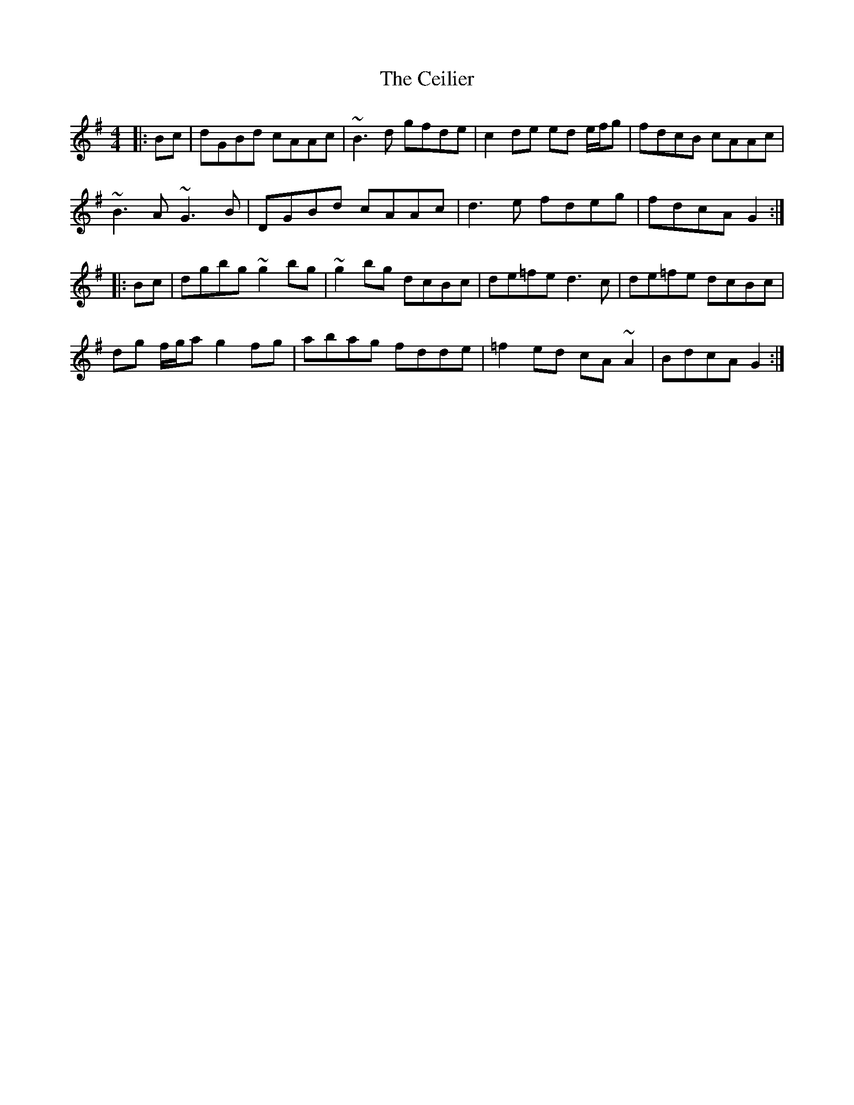 X: 6660
T: Ceilier, The
R: reel
M: 4/4
K: Gmajor
|:Bc|dGBd cAAc|~B3d gfde|c2de ed e/f/g|fdcB cAAc|
~B3A ~G3B|DGBd cAAc|d3e fdeg|fdcA G2:|
|:Bc|dgbg ~g2bg|~g2bg dcBc|de=fe d3c|de=fe dcBc|
dg f/g/a g2fg|abag fdde|=f2ed cA~A2|BdcA G2:|

